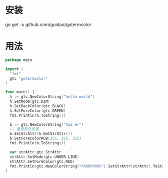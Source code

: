 
* 安装
go get -u github.com/guidao/gotermcolor
* 用法
#+BEGIN_SRC go
  package main

  import (
    "fmt"
    gtc "gotermcolor"
  )

  func main() {
    h := gtc.NewColorString("hello world")
    h.SetMode(gtc.DIM)
    h.SetBackColor(gtc.BLACK)
    h.SetForeColor(gtc.GREEN)
    fmt.Println(h.ToString())

    b := gtc.NewColorString("hua er")
    // 重用属性设置
    b.SetStrAttr(h.GetStrAttr())
    b.SetForeColorRGB(255, 255, 255)
    fmt.Println(b.ToString())

    var strAttr gtc.StrAttr
    strAttr.SetMode(gtc.UNDER_LINE)
    strAttr.SetForeColor(gtc.RED)
    fmt.Println(gtc.NewColorString("hhhhhhhhh").SetStrAttr(strAttr).ToString())
  }

#+END_SRC
